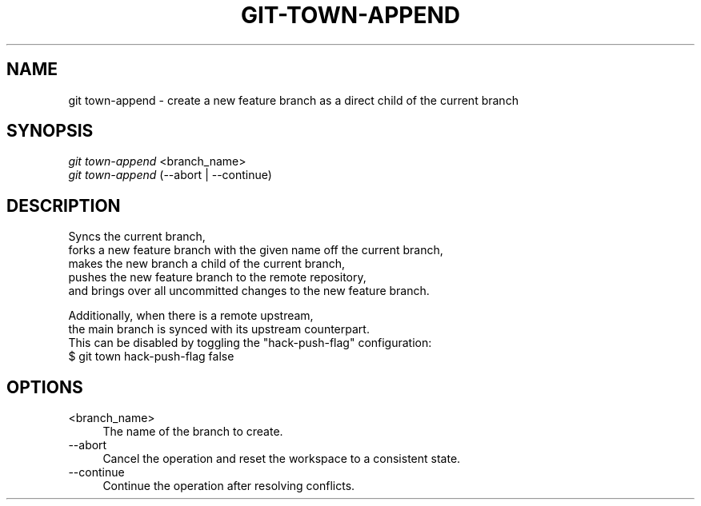 .TH "GIT-TOWN-APPEND" "1" "12/26/2016" "Git Town 2\&.1\&.0" "Git Town Manual"

.SH "NAME"
git town-append \- create a new feature branch as a direct child of the current branch


.SH "SYNOPSIS"
\fIgit town-append\fR <branch_name>
.br
\fIgit town-append\fR (--abort | --continue)


.SH "DESCRIPTION"

.PP
Syncs the current branch,
.br
forks a new feature branch with the given name off the current branch,
.br
makes the new branch a child of the current branch,
.br
pushes the new feature branch to the remote repository,
.br
and brings over all uncommitted changes to the new feature branch.

.PP
Additionally, when there is a remote upstream,
.br
the main branch is synced with its upstream counterpart.
.br
This can be disabled by toggling the "hack-push-flag" configuration:
.br
$ git town hack-push-flag false


.SH "OPTIONS"
.IP "<branch_name>" 4
The name of the branch to create.

.IP "--abort" 4
Cancel the operation and reset the workspace to a consistent state.

.IP "--continue" 4
Continue the operation after resolving conflicts.
